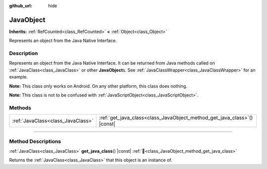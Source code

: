 :github_url: hide

.. DO NOT EDIT THIS FILE!!!
.. Generated automatically from Godot engine sources.
.. Generator: https://github.com/godotengine/godot/tree/master/doc/tools/make_rst.py.
.. XML source: https://github.com/godotengine/godot/tree/master/doc/classes/JavaObject.xml.

.. _class_JavaObject:

JavaObject
==========

**Inherits:** :ref:`RefCounted<class_RefCounted>` **<** :ref:`Object<class_Object>`

Represents an object from the Java Native Interface.

.. rst-class:: classref-introduction-group

Description
-----------

Represents an object from the Java Native Interface. It can be returned from Java methods called on :ref:`JavaClass<class_JavaClass>` or other **JavaObject**\ s. See :ref:`JavaClassWrapper<class_JavaClassWrapper>` for an example.

\ **Note:** This class only works on Android. On any other platform, this class does nothing.

\ **Note:** This class is not to be confused with :ref:`JavaScriptObject<class_JavaScriptObject>`.

.. rst-class:: classref-reftable-group

Methods
-------

.. table::
   :widths: auto

   +-----------------------------------+-----------------------------------------------------------------------------+
   | :ref:`JavaClass<class_JavaClass>` | :ref:`get_java_class<class_JavaObject_method_get_java_class>`\ (\ ) |const| |
   +-----------------------------------+-----------------------------------------------------------------------------+

.. rst-class:: classref-section-separator

----

.. rst-class:: classref-descriptions-group

Method Descriptions
-------------------

.. _class_JavaObject_method_get_java_class:

.. rst-class:: classref-method

:ref:`JavaClass<class_JavaClass>` **get_java_class**\ (\ ) |const| :ref:`🔗<class_JavaObject_method_get_java_class>`

Returns the :ref:`JavaClass<class_JavaClass>` that this object is an instance of.

.. |virtual| replace:: :abbr:`virtual (This method should typically be overridden by the user to have any effect.)`
.. |const| replace:: :abbr:`const (This method has no side effects. It doesn't modify any of the instance's member variables.)`
.. |vararg| replace:: :abbr:`vararg (This method accepts any number of arguments after the ones described here.)`
.. |constructor| replace:: :abbr:`constructor (This method is used to construct a type.)`
.. |static| replace:: :abbr:`static (This method doesn't need an instance to be called, so it can be called directly using the class name.)`
.. |operator| replace:: :abbr:`operator (This method describes a valid operator to use with this type as left-hand operand.)`
.. |bitfield| replace:: :abbr:`BitField (This value is an integer composed as a bitmask of the following flags.)`
.. |void| replace:: :abbr:`void (No return value.)`
